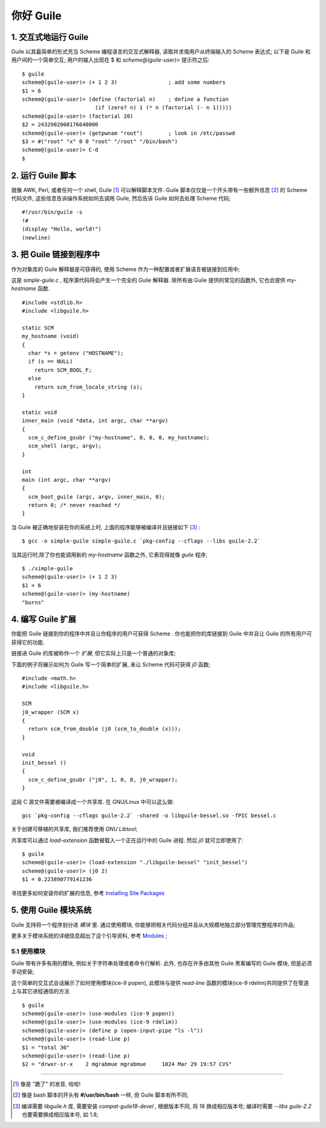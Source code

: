 你好 Guile
======================================================================

1. 交互式地运行 Guile
------------------------------------------------------------

Guile 以其最简单的形式充当 Scheme 编程语言的交互式解释器,
读取并求值用户从终端输入的 Scheme 表达式;
以下是 Guile 和用户间的一个简单交互;
用户的输入出现在 $ 和 *scheme@(guile-user)>* 提示符之后:

::

  $ guile
  scheme@(guile-user)> (+ 1 2 3)                ; add some numbers
  $1 = 6
  scheme@(guile-user)> (define (factorial n)    ; define a function
                         (if (zero? n) 1 (* n (factorial (- n 1)))))
  scheme@(guile-user)> (factorial 20)
  $2 = 2432902008176640000
  scheme@(guile-user)> (getpwnam "root")        ; look in /etc/passwd
  $3 = #("root" "x" 0 0 "root" "/root" "/bin/bash")
  scheme@(guile-user)> C-d
  $


2. 运行 Guile 脚本
------------------------------------------------------------

就像 AWK, Perl, 或者任何一个 shell, Guile [#guile]_  可以解释脚本文件.
Guile 脚本仅仅是一个开头带有一些额外信息 [#extra_info]_ 的 Scheme 代码文件,
这些信息告诉操作系统如何去调用 Guile,
然后告诉 Guile 如何去处理 Scheme 代码;

::

   #!/usr/bin/guile -s
   !#
   (display "Hello, world!")
   (newline)

3. 把 Guile 链接到程序中
------------------------------------------------------------

作为对象库的 Guile 解释器是可获得的,
使用 Scheme 作为一种配置或者扩展语言被链接到应用中;

这是 *simple-guile.c* , 程序源代码将会产生一个完全的 Guile 解释器.
除所有由 Guile 提供的常见的函数外, 它也会提供 *my-hostname* 函数.

::

   #include <stdlib.h>
   #include <libguile.h>
   
   static SCM
   my_hostname (void)
   {
     char *s = getenv ("HOSTNAME");
     if (s == NULL)
       return SCM_BOOL_F;
     else
       return scm_from_locale_string (s);
   }

   static void
   inner_main (void *data, int argc, char **argv)
   {
     scm_c_define_gsubr ("my-hostname", 0, 0, 0, my_hostname);
     scm_shell (argc, argv);
   }
   
   int
   main (int argc, char **argv)
   {
     scm_boot_guile (argc, argv, inner_main, 0);
     return 0; /* never reached */
   }

当 Guile 被正确地安装在你的系统上时, 上面的程序能够被编译并且链接如下 [#link]_ :

::

   $ gcc -o simple-guile simple-guile.c `pkg-config --cflags --libs guile-2.2`

当其运行时,除了你也能调用新的 *my-hostname* 函数之外, 它表现得就像 *guile* 程序;

::

   $ ./simple-guile
   scheme@(guile-user)> (+ 1 2 3)
   $1 = 6
   scheme@(guile-user)> (my-hostname)
   "burns"

4. 编写 Guile 扩展
------------------------------------------------------------

你能把 Guile 链接到你的程序中并且让你程序的用户可获得 Scheme .
你也能把你的库链接到 Guile 中并且让 Guile 的所有用户可获得它的功能.

链接进 Guile 的库被称作一个 *扩展*, 但它实际上只是一个普通的对象库;

下面的例子将展示如何为 Guile 写一个简单的扩展,
来让 Scheme 代码可获得 *j0* 函数; ::

  #include <math.h>
  #include <libguile.h>

  SCM
  j0_wrapper (SCM x)
  {
    return scm_from_double (j0 (scm_to_double (x)));
  }

  void
  init_bessel ()
  {
    scm_c_define_gsubr ("j0", 1, 0, 0, j0_wrapper);
  }

这段 C 源文件需要被编译成一个共享库. 在 GNU/Linux 中可以这么做: ::

  gcc `pkg-config --cflags guile-2.2` -shared -o libguile-bessel.so -fPIC bessel.c

关于创建可移植的共享库, 我们推荐使用 *GNU Libtool*;

共享库可以通过 *load-extension* 函数被载入一个正在运行中的 Guile 进程.
然后 *j0* 就可立即使用了: ::

  $ guile
  scheme@(guile-user)> (load-extension "./libguile-bessel" "init_bessel")
  scheme@(guile-user)> (j0 2)
  $1 = 0.223890779141236

寻找更多如何安装你的扩展的信息, 参考 `Installing Site Packages`_

5. 使用 Guile 模块系统
------------------------------------------------------------

Guile 支持将一个程序划分进 *模块* 里.
通过使用模块, 你能够把相关代码分组并且从大规模地独立部分管理完整程序的作品;

更多关于模块系统的详细信息超出了这个引导资料, 参考 Modules_ ;

5.1 使用模块
++++++++++++++++++++++++++++++++++++++++++++++++++

Guile 带有许多有用的模块, 例如关于字符串处理或者命令行解析.
此外, 也存在许多由其他 Guile 黑客编写的 Guile 模块,
但是必须手动安装;

这个简单的交互式会话展示了如何使用模块(ice-9 popen),
此模块与提供 *read-line* 函数的模块(ice-9 rdelim)共同提供了在管道上与其它进程通信的方法
::

   $ guile
   scheme@(guile-user)> (use-modules (ice-9 popen))
   scheme@(guile-user)> (use-modules (ice-9 rdelim))
   scheme@(guile-user)> (define p (open-input-pipe "ls -l"))
   scheme@(guile-user)> (read-line p)
   $1 = "total 30"
   scheme@(guile-user)> (read-line p)
   $2 = "drwxr-sr-x    2 mgrabmue mgrabmue     1024 Mar 29 19:57 CVS"

------------------

.. [#guile] 像是 "跪了" 的发音, 哈哈!
.. [#extra_info] 像是 bash 脚本的开头有 **#/usr/bin/bash** 一样,
		 但 Guile 脚本有所不同;
.. [#link] 编译需要 *libguile.h* 库, 需要安装 *compat-guile18-devel* ,
	   根据版本不同, 将 18 换成相应版本号;
	   编译时需要 *--libs guile-2.2* 也要需要换成相应版本号, 如 1.8;

.. _`Installing Site Packages`: https://www.gnu.org/software/guile/docs/docs-2.0/guile-ref/Installing-Site-Packages.html#Installing-Site-Packages

.. _Modules: https://www.gnu.org/software/guile/docs/docs-2.0/guile-ref/Modules.html#Modules
